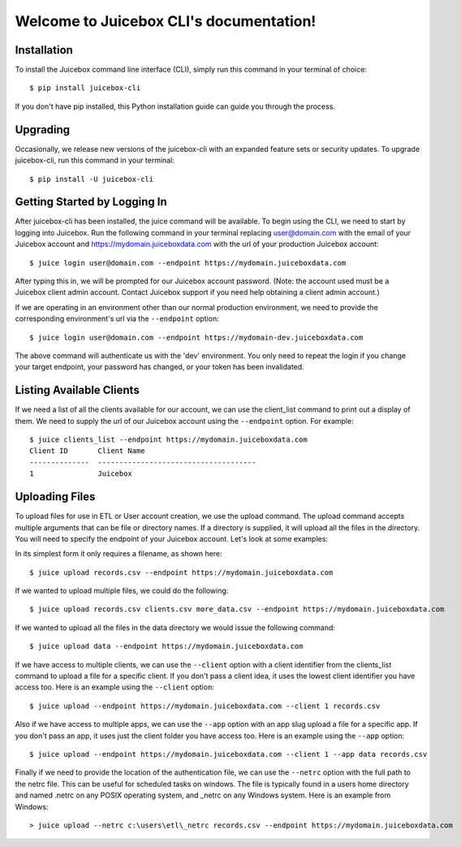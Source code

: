 .. Juicebox CLI documentation master file, created by
   sphinx-quickstart on Mon Aug 22 13:56:43 2016.
   You can adapt this file completely to your liking, but it should at least
   contain the root `toctree` directive.

Welcome to Juicebox CLI's documentation!
========================================

Installation
------------

To install the Juicebox command line interface (CLI), simply run this command in your terminal of choice::

    $ pip install juicebox-cli

If you don't have pip installed, this Python installation guide can guide you through the process.

Upgrading
---------

Occasionally, we release new versions of the juicebox-cli with an expanded feature sets or security updates. To upgrade juicebox-cli, run this command in your terminal::

    $ pip install -U juicebox-cli

Getting Started by Logging In
-----------------------------

After juicebox-cli has been installed, the juice command will be available. To begin using the CLI, we need to start by logging into Juicebox. Run the following command in your terminal replacing user@domain.com with the email of your Juicebox account and https://mydomain.juiceboxdata.com with the url of your production Juicebox account::

    $ juice login user@domain.com --endpoint https://mydomain.juiceboxdata.com

After typing this in, we will be prompted for our Juicebox account password. (Note: the account used must be a Juicebox client admin account. Contact Juicebox support if you need help obtaining a client admin account.)

If we are operating in an environment other than our normal production environment, we need to provide the corresponding environment's url via the ``--endpoint`` option::

    $ juice login user@domain.com --endpoint https://mydomain-dev.juiceboxdata.com

The above command will authenticate us with the 'dev' environment. You only need to repeat the login if you change your target endpoint, your password has changed, or your token has been invalidated.

Listing Available Clients
-------------------------

If we need a list of all the clients available for our account, we can use the client_list command to print out a display of them. We need to supply the url of our Juicebox account using the ``--endpoint`` option. For example::


    $ juice clients_list --endpoint https://mydomain.juiceboxdata.com
    Client ID       Client Name
    --------------  -------------------------------------
    1               Juicebox

Uploading Files
---------------

To upload files for use in ETL or User account creation, we use the upload command. The upload command accepts multiple arguments that can be file or directory names. If a directory is supplied, it will upload all the files in the directory. You will need to specify the endpoint of your Juicebox account. Let's look at some examples:

In its simplest form it only requires a filename, as shown here::

    $ juice upload records.csv --endpoint https://mydomain.juiceboxdata.com

If we wanted to upload multiple files, we could do the following::

    $ juice upload records.csv clients.csv more_data.csv --endpoint https://mydomain.juiceboxdata.com

If we wanted to upload all the files in the data directory we would issue the following command::

    $ juice upload data --endpoint https://mydomain.juiceboxdata.com

If we have access to multiple clients, we can use the ``--client`` option with a client identifier from the clients_list command to upload a file for a specific client. If you don't pass a client idea, it uses the lowest client identifier you have access too. Here is an example using the ``--client`` option::

    $ juice upload --endpoint https://mydomain.juiceboxdata.com --client 1 records.csv

Also if we have access to multiple apps, we can use the ``--app`` option with an app slug upload a file for a specific app. If you don't pass an app, it uses just the client folder you have access too. Here is an example using the ``--app`` option::

    $ juice upload --endpoint https://mydomain.juiceboxdata.com --client 1 --app data records.csv

Finally if we need to provide the location of the authentication file, we can use the ``--netrc`` option with the full path to the netrc file.  This can be useful for scheduled tasks on windows. The file is typically found in a users home directory and named .netrc on any POSIX operating system, and _netrc on any Windows system.  Here is an example from Windows::

    > juice upload --netrc c:\users\etl\_netrc records.csv --endpoint https://mydomain.juiceboxdata.com
